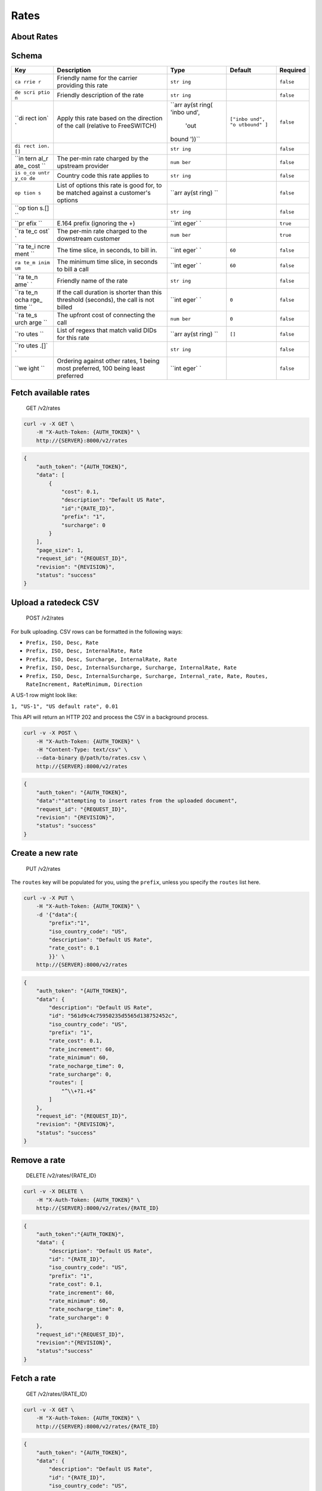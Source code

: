 Rates
~~~~~

About Rates
^^^^^^^^^^^

Schema
^^^^^^

+------+--------------+-------+----------+-----------+
| Key  | Description  | Type  | Default  | Required  |
+======+==============+=======+==========+===========+
| ``ca | Friendly     | ``str |          | ``false`` |
| rrie | name for the | ing`` |          |           |
| r``  | carrier      |       |          |           |
|      | providing    |       |          |           |
|      | this rate    |       |          |           |
+------+--------------+-------+----------+-----------+
| ``de | Friendly     | ``str |          | ``false`` |
| scri | description  | ing`` |          |           |
| ptio | of the rate  |       |          |           |
| n``  |              |       |          |           |
+------+--------------+-------+----------+-----------+
| ``di | Apply this   | ``arr | ``["inbo | ``false`` |
| rect | rate based   | ay(st | und", "o |           |
| ion` | on the       | ring( | utbound" |           |
| `    | direction of | 'inbo | ]``      |           |
|      | the call     | und', |          |           |
|      | (relative to |  'out |          |           |
|      | FreeSWITCH)  | bound |          |           |
|      |              | '))`` |          |           |
+------+--------------+-------+----------+-----------+
| ``di |              | ``str |          | ``false`` |
| rect |              | ing`` |          |           |
| ion. |              |       |          |           |
| []`` |              |       |          |           |
+------+--------------+-------+----------+-----------+
| ``in | The per-min  | ``num |          | ``false`` |
| tern | rate charged | ber`` |          |           |
| al_r | by the       |       |          |           |
| ate_ | upstream     |       |          |           |
| cost | provider     |       |          |           |
| ``   |              |       |          |           |
+------+--------------+-------+----------+-----------+
| ``is | Country code | ``str |          | ``false`` |
| o_co | this rate    | ing`` |          |           |
| untr | applies to   |       |          |           |
| y_co |              |       |          |           |
| de`` |              |       |          |           |
+------+--------------+-------+----------+-----------+
| ``op | List of      | ``arr |          | ``false`` |
| tion | options this | ay(st |          |           |
| s``  | rate is good | ring) |          |           |
|      | for, to be   | ``    |          |           |
|      | matched      |       |          |           |
|      | against a    |       |          |           |
|      | customer's   |       |          |           |
|      | options      |       |          |           |
+------+--------------+-------+----------+-----------+
| ``op |              | ``str |          | ``false`` |
| tion |              | ing`` |          |           |
| s.[] |              |       |          |           |
| ``   |              |       |          |           |
+------+--------------+-------+----------+-----------+
| ``pr | E.164 prefix | ``int |          | ``true``  |
| efix | (ignoring    | eger` |          |           |
| ``   | the +)       | `     |          |           |
+------+--------------+-------+----------+-----------+
| ``ra | The per-min  | ``num |          | ``true``  |
| te_c | rate charged | ber`` |          |           |
| ost` | to the       |       |          |           |
| `    | downstream   |       |          |           |
|      | customer     |       |          |           |
+------+--------------+-------+----------+-----------+
| ``ra | The time     | ``int | ``60``   | ``false`` |
| te_i | slice, in    | eger` |          |           |
| ncre | seconds, to  | `     |          |           |
| ment | bill in.     |       |          |           |
| ``   |              |       |          |           |
+------+--------------+-------+----------+-----------+
| ``ra | The minimum  | ``int | ``60``   | ``false`` |
| te_m | time slice,  | eger` |          |           |
| inim | in seconds   | `     |          |           |
| um`` | to bill a    |       |          |           |
|      | call         |       |          |           |
+------+--------------+-------+----------+-----------+
| ``ra | Friendly     | ``str |          | ``false`` |
| te_n | name of the  | ing`` |          |           |
| ame` | rate         |       |          |           |
| `    |              |       |          |           |
+------+--------------+-------+----------+-----------+
| ``ra | If the call  | ``int | ``0``    | ``false`` |
| te_n | duration is  | eger` |          |           |
| ocha | shorter than | `     |          |           |
| rge_ | this         |       |          |           |
| time | threshold    |       |          |           |
| ``   | (seconds),   |       |          |           |
|      | the call is  |       |          |           |
|      | not billed   |       |          |           |
+------+--------------+-------+----------+-----------+
| ``ra | The upfront  | ``num | ``0``    | ``false`` |
| te_s | cost of      | ber`` |          |           |
| urch | connecting   |       |          |           |
| arge | the call     |       |          |           |
| ``   |              |       |          |           |
+------+--------------+-------+----------+-----------+
| ``ro | List of      | ``arr | ``[]``   | ``false`` |
| utes | regexs that  | ay(st |          |           |
| ``   | match valid  | ring) |          |           |
|      | DIDs for     | ``    |          |           |
|      | this rate    |       |          |           |
+------+--------------+-------+----------+-----------+
| ``ro |              | ``str |          | ``false`` |
| utes |              | ing`` |          |           |
| .[]` |              |       |          |           |
| `    |              |       |          |           |
+------+--------------+-------+----------+-----------+
| ``we | Ordering     | ``int |          | ``false`` |
| ight | against      | eger` |          |           |
| ``   | other rates, | `     |          |           |
|      | 1 being most |       |          |           |
|      | preferred,   |       |          |           |
|      | 100 being    |       |          |           |
|      | least        |       |          |           |
|      | preferred    |       |          |           |
+------+--------------+-------+----------+-----------+

Fetch available rates
^^^^^^^^^^^^^^^^^^^^^

    GET /v2/rates

.. code:: shell

    curl -v -X GET \
        -H "X-Auth-Token: {AUTH_TOKEN}" \
        http://{SERVER}:8000/v2/rates

.. code:: json

    {
        "auth_token": "{AUTH_TOKEN}",
        "data": [
            {
                "cost": 0.1,
                "description": "Default US Rate",
                "id":"{RATE_ID}",
                "prefix": "1",
                "surcharge": 0
            }
        ],
        "page_size": 1,
        "request_id": "{REQUEST_ID}",
        "revision": "{REVISION}",
        "status": "success"
    }

Upload a ratedeck CSV
^^^^^^^^^^^^^^^^^^^^^

    POST /v2/rates

For bulk uploading. CSV rows can be formatted in the following ways:

-  ``Prefix, ISO, Desc, Rate``
-  ``Prefix, ISO, Desc, InternalRate, Rate``
-  ``Prefix, ISO, Desc, Surcharge, InternalRate, Rate``
-  ``Prefix, ISO, Desc, InternalSurcharge, Surcharge, InternalRate, Rate``
-  ``Prefix, ISO, Desc, InternalSurcharge, Surcharge, Internal_rate, Rate, Routes, RateIncrement, RateMinimum, Direction``

A US-1 row might look like:

``1, "US-1", "US default rate", 0.01``

This API will return an HTTP 202 and process the CSV in a background process.

.. code:: shell

    curl -v -X POST \
        -H "X-Auth-Token: {AUTH_TOKEN}" \
        -H "Content-Type: text/csv" \
        --data-binary @/path/to/rates.csv \
        http://{SERVER}:8000/v2/rates

.. code:: json

    {
        "auth_token": "{AUTH_TOKEN}",
        "data":""attempting to insert rates from the uploaded document",
        "request_id": "{REQUEST_ID}",
        "revision": "{REVISION}",
        "status": "success"
    }

Create a new rate
^^^^^^^^^^^^^^^^^

    PUT /v2/rates

The ``routes`` key will be populated for you, using the ``prefix``, unless you specify the ``routes`` list here.

.. code:: shell

    curl -v -X PUT \
        -H "X-Auth-Token: {AUTH_TOKEN}" \
        -d '{"data":{
            "prefix":"1",
            "iso_country_code": "US",
            "description": "Default US Rate",
            "rate_cost": 0.1
            }}' \
        http://{SERVER}:8000/v2/rates

.. code:: json

    {
        "auth_token": "{AUTH_TOKEN}",
        "data": {
            "description": "Default US Rate",
            "id": "561d9c4c75950235d5565d138752452c",
            "iso_country_code": "US",
            "prefix": "1",
            "rate_cost": 0.1,
            "rate_increment": 60,
            "rate_minimum": 60,
            "rate_nocharge_time": 0,
            "rate_surcharge": 0,
            "routes": [
                "^\\+?1.+$"
            ]
        },
        "request_id": "{REQUEST_ID}",
        "revision": "{REVISION}",
        "status": "success"
    }

Remove a rate
^^^^^^^^^^^^^

    DELETE /v2/rates/{RATE\_ID}

.. code:: shell

    curl -v -X DELETE \
        -H "X-Auth-Token: {AUTH_TOKEN}" \
        http://{SERVER}:8000/v2/rates/{RATE_ID}

.. code:: json

    {
        "auth_token":"{AUTH_TOKEN}",
        "data": {
            "description": "Default US Rate",
            "id": "{RATE_ID}",
            "iso_country_code": "US",
            "prefix": "1",
            "rate_cost": 0.1,
            "rate_increment": 60,
            "rate_minimum": 60,
            "rate_nocharge_time": 0,
            "rate_surcharge": 0
        },
        "request_id":"{REQUEST_ID}",
        "revision":"{REVISION}",
        "status":"success"
    }

Fetch a rate
^^^^^^^^^^^^

    GET /v2/rates/{RATE\_ID}

.. code:: shell

    curl -v -X GET \
        -H "X-Auth-Token: {AUTH_TOKEN}" \
        http://{SERVER}:8000/v2/rates/{RATE_ID}

.. code:: json

    {
        "auth_token": "{AUTH_TOKEN}",
        "data": {
            "description": "Default US Rate",
            "id": "{RATE_ID}",
            "iso_country_code": "US",
            "prefix": "1",
            "rate_cost": 0.1,
            "rate_increment": 60,
            "rate_minimum": 60,
            "rate_nocharge_time": 0,
            "rate_surcharge": 0,
            "routes": [
                "^\\+?1.+$"
            ]
        },
        "request_id": "{REQUEST_ID}",
        "revision": "{REVISION}",
        "status": "success"
    }

Patch a rate's properties
^^^^^^^^^^^^^^^^^^^^^^^^^

    PATCH /v2/rates/{RATE\_ID}

.. code:: shell

    curl -v -X PATCH \
        -H "X-Auth-Token: {AUTH_TOKEN}" \
        -d '{"data": {"description": "Default North America Rate"}}' \
        http://{SERVER}:8000/v2/rates/{RATE_ID}

.. code:: json

    {
        "auth_token": "{AUTH_TOKEN}",
        "data": {
            "description": "Default North America Rate",
            "id": "{RATE_ID}",
            "iso_country_code": "US",
            "prefix": "1",
            "rate_cost": 0.1,
            "rate_increment": 60,
            "rate_minimum": 60,
            "rate_nocharge_time": 0,
            "rate_surcharge": 0,
            "routes": [
                "^\\+?1.+$"
            ]
        },
        "request_id": "{REQUEST_ID}",
        "revision": "{REVISION}",
        "status": "success"
    }

Change a rate doc
^^^^^^^^^^^^^^^^^

    POST /v2/rates/{RATE\_ID}

.. code:: shell

    curl -v -X POST \
        -H "X-Auth-Token: {AUTH_TOKEN}" \
        -d '{"data":{
            "description": "Default North America Rate",
            "iso_country_code": "US",
            "prefix": "1",
            "rate_cost": 0.1,
            "rate_increment": 60,
            "rate_minimum": 60,
            "rate_nocharge_time": 0,
            "rate_surcharge": 0,
            "routes": ["^\\+?1.+$"]
            }}'
        http://{SERVER}:8000/v2/rates/{RATE_ID}

.. code:: json

    {
        "auth_token": "{AUTH_TOKEN}",
        "data": {
            "description": "Default North America Rate",
            "id": "{RATE_ID}",
            "iso_country_code": "US",
            "prefix": "1",
            "rate_cost": 0.1,
            "rate_increment": 60,
            "rate_minimum": 60,
            "rate_nocharge_time": 0,
            "rate_surcharge": 0,
            "routes": [
                "^\\+?1.+$"
            ]
        },
        "request_id": "{REQUEST_ID}",
        "revision": "{REVISION}",
        "status": "success"
    }

Rate a phone number
^^^^^^^^^^^^^^^^^^^

This API requires that the backend app ``hotornot`` is running.

    GET /v2/rates/number/{PHONE\_NUMBER}

The ``{PHONE_NUMBER}`` must be reconcilable (see your ``reconcile_regex`` for that criteria).

.. code:: shell

    curl -v -X GET \
        -H "X-Auth-Token: {AUTH_TOKEN}" \
        http://{SERVER}:8000/v2/rates/number/{PHONE_NUMBER}

Success
'''''''

.. code:: json

    {
        "auth_token": "{AUTH_TOKEN}",
        "data": {
            "Base-Cost": 0.1,
            "E164-Number": "+{PHONE_NUMBER}",
            "Prefix": "1",
            "Rate": 0.1,
            "Rate-Description": "Default US Rate",
            "Rate-Increment": "60",
            "Rate-Minimum": "60",
            "Surcharge": 0.0
        },
        "request_id": "{REQUEST_ID}",
        "revision": "{REVISION}",
        "status": "success"
    }

Error: unrateable phone number
''''''''''''''''''''''''''''''

.. code:: json

    {
        "auth_token": "{AUTH_TOKEN}",
        "data": {
            "message": "No rate found for this number"
        },
        "error": "500",
        "message": "No rate found for this number",
        "request_id": "{REQUEST_ID}",
        "status": "error"
    }
